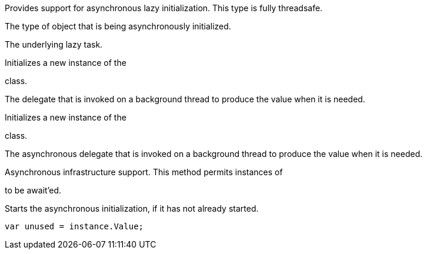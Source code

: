 

Provides support for asynchronous lazy initialization. This type is fully threadsafe.




The type of object that is being asynchronously initialized.




The underlying lazy task.





Initializes a new instance of the 

class.




The delegate that is invoked on a background thread to produce the value when it is needed.




Initializes a new instance of the 

class.




The asynchronous delegate that is invoked on a background thread to produce the value when it is needed.




Asynchronous infrastructure support. This method permits instances of 

to be await'ed.





Starts the asynchronous initialization, if it has not already started.



[source, csharp]
----
var unused = instance.Value;
----
